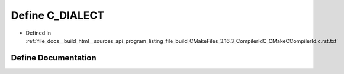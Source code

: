 .. _exhale_define_program__listing__file__build__CMakeFiles__3_816_83__CompilerIdC__CMakeCCompilerId_8c_8rst_8txt_1a07f8e5783674099cd7f5110e22a78cdb:

Define C_DIALECT
================

- Defined in :ref:`file_docs__build_html__sources_api_program_listing_file_build_CMakeFiles_3.16.3_CompilerIdC_CMakeCCompilerId.c.rst.txt`


Define Documentation
--------------------


.. doxygendefine:: C_DIALECT
